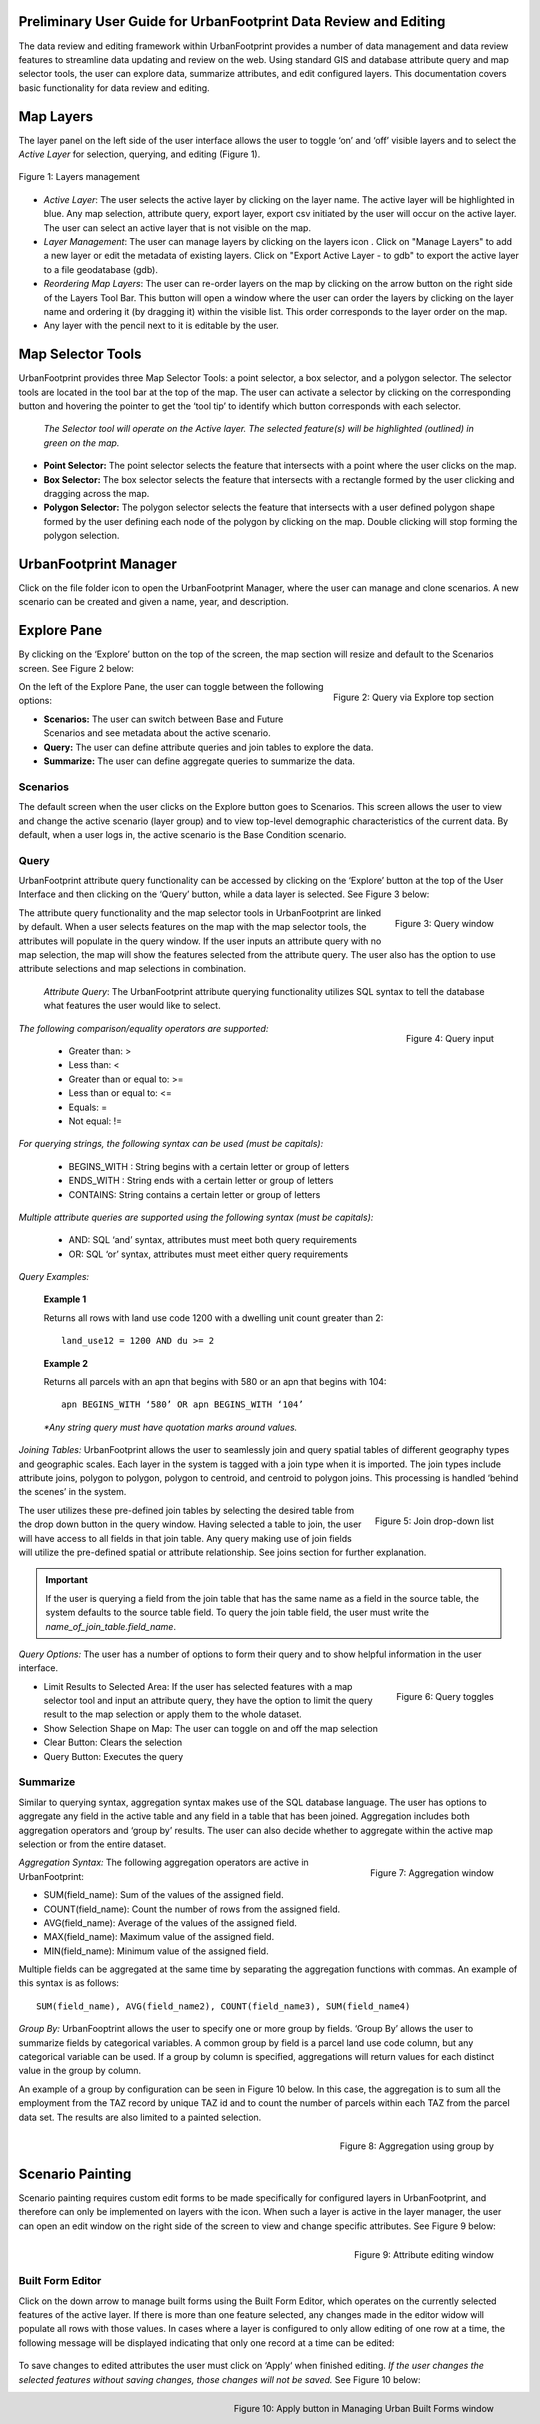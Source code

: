 .. figure:: images/uf_logo.png
    :scale: 25
    :align: center    

Preliminary User Guide for UrbanFootprint Data Review and Editing
=================================================================

.. |pencil_icon| image:: images/layers_editable.png
.. |arrow_icon| image:: images/reorder_arrow.png
.. |layers_icon| image:: images/layers.png

The data review and editing framework within UrbanFootprint provides a number of data management and data review features to streamline data updating and review on the web. Using standard GIS and database attribute query and map selector tools, the user can explore data, summarize attributes, and edit configured layers. This documentation covers basic functionality for data review and editing.

Map Layers
==========

The layer panel on the left side of the user interface allows the user to toggle ‘on’ and ‘off’ visible layers and to select the *Active Layer* for selection, querying, and editing (Figure 1).

.. figure:: images/layers_management.png
    :alt: layer management
    :align: center
    
    Figure 1: Layers management
    
+ *Active Layer*: The user selects the active layer by clicking on the layer name. The active layer will be highlighted in blue. Any map selection, attribute query, export layer, export csv initiated by the user will occur on the active layer. The user can select an active layer that is not visible on the map. 

+ *Layer Management*: The user can manage layers by clicking on the layers icon |layers_icon|. Click on "Manage Layers" to add a new layer or edit the metadata of existing layers. Click on "Export Active Layer - to gdb" to export the active layer to a file geodatabase (gdb).

+ *Reordering Map Layers*: The user can re-order layers on the map by clicking on the arrow button |arrow_icon| on the right side of the Layers Tool Bar. This button will open a window where the user can order the layers by clicking on the layer name and ordering it (by dragging it) within the visible list. This order corresponds to the layer order on the map.

+ Any layer with the pencil |pencil_icon| next to it is editable by the user.

Map Selector Tools
==================

.. |point_selector_icon| image:: images/point_selector.png
.. |box_selector_icon| image:: images/box_selector.png
.. |polygon_selector_icon| image:: images/polygon_selector.png

UrbanFootprint provides three Map Selector Tools: a point selector, a box selector, and a polygon selector. The selector tools are located in the tool bar at the top of the map. The user can activate a selector by clicking on the corresponding button and hovering the pointer to get the ‘tool tip’ to identify which button corresponds with each selector.

.. figure:: images/selector_tools.png

 *The Selector tool will operate on the Active layer. The selected feature(s) will be highlighted (outlined) in green on the map.*

+ |point_selector_icon| **Point Selector:** The point selector selects the feature that intersects with a point where the user clicks on the map. 
+ |box_selector_icon| **Box Selector:** The box selector selects the feature that intersects with a rectangle formed by the user clicking and dragging across the map.
+ |polygon_selector_icon| **Polygon Selector:** The polygon selector selects the feature that intersects with a user defined polygon shape formed by the user defining each node of the polygon by clicking on the map. Double clicking will stop forming the polygon selection.

UrbanFootprint Manager
======================

.. |folder_icon| image:: images/folder.png

Click on the file folder icon |folder_icon| to open the UrbanFootprint Manager, where the user can manage and clone scenarios.  A new scenario can be created and given a name, year, and description.

Explore Pane
============

.. |explore_tab| image:: images/explore_tab.png
.. |explore_options| image:: images/explore_options.png
.. |scenarios_icon| image:: images/scenarios.png
.. |query_icon| image:: images/query.png
.. |summarize_icon| image:: images/summarize.png

By clicking on the ‘Explore’ button |explore_tab| on the top of the screen, the map section will resize and default to the Scenarios screen. See Figure 2 below:

.. figure:: images/query_via_explore.png
    :alt: query via explore top section
    :align: right
    
    Figure 2: Query via Explore top section

On the left of the Explore Pane, the user can toggle between the following options: |explore_options|

+ |scenarios_icon| **Scenarios:** The user can switch between Base and Future Scenarios and see metadata about the active scenario.
+ |query_icon| **Query:** The user can define attribute queries and join tables to explore the data.
+ |summarize_icon| **Summarize:** The user can define aggregate queries to summarize the data.

Scenarios
---------
The default screen when the user clicks on the Explore button goes to Scenarios. This screen allows the user to view and change the active scenario (layer group) and to view top-level demographic characteristics of the current data. By default, when a user logs in, the active scenario is the Base Condition scenario.

Query
-----
UrbanFootprint attribute query functionality can be accessed by clicking on the ‘Explore’ button at the top of the User Interface and then clicking on the ‘Query’ button, while a data layer is selected. See Figure 3 below:

.. figure:: images/query_window.png
    :alt: query window
    :align: right
    
    Figure 3: Query window

The attribute query functionality and the map selector tools in UrbanFootprint are linked by default. When a user selects features on the map with the map selector tools, the attributes will populate in the query window. If the user inputs an attribute query with no map selection, the map will show the features selected from the attribute query. The user also has the option to use attribute selections and map selections in combination.

 *Attribute Query*: The UrbanFootprint attribute querying functionality utilizes SQL syntax to tell the database what features the user would like to select.

.. figure:: images/query_input.png
    :alt: query input
    :align: right
    
    Figure 4: Query input

*The following comparison/equality operators are supported:*
 
 + Greater than: > 
 + Less than: <
 + Greater than or equal to: >=
 + Less than or equal to: <=
 + Equals: =
 + Not equal: !=

*For querying strings, the following syntax can be used (must be capitals):*

 + BEGINS_WITH : String begins with a certain letter or group of letters
 + ENDS_WITH : String ends with a certain letter or group of letters
 + CONTAINS: String contains a certain letter or group of letters

*Multiple attribute queries are supported using the following syntax (must be capitals):*

 + AND: SQL ‘and’ syntax, attributes must meet both query requirements
 + OR: SQL ‘or’ syntax, attributes must meet either query requirements

*Query Examples:*

 **Example 1**

 Returns all rows with land use code 1200 with a dwelling unit count greater than 2::

    land_use12 = 1200 AND du >= 2

 **Example 2**

 Returns all parcels with an apn that begins with 580 or an apn that begins with 104::

    apn BEGINS_WITH ‘580’ OR apn BEGINS_WITH ‘104’

 *\*Any string query must have quotation marks around values.*

*Joining Tables:* UrbanFootprint allows the user to seamlessly join and query spatial tables of different geography types and geographic scales. Each layer in the system is tagged with a join type when it is imported. The join types include attribute joins, polygon to polygon, polygon to centroid, and centroid to polygon joins. This processing is handled ‘behind the scenes’ in the system.

.. figure:: images/join_dropdown.png
    :alt: join drop down list
    :align: right
    
    Figure 5: Join drop-down list
    
The user utilizes these pre-defined join tables by selecting the desired table from the drop down button in the query window. Having selected a table to join, the user will have access to all fields in that join table. Any query making use of join fields will utilize the pre-defined spatial or attribute relationship. See joins section for further explanation. 

.. IMPORTANT::
    If the user is querying a field from the join table that has the same name as a field in the source table, the system defaults to the source table field. To query the join table field, the user must write the *name_of_join_table.field_name*.

*Query Options:* The user has a number of options to form their query and to show helpful information in the user interface.

.. figure:: images/query_toggles.png
    :alt: query toggles
    :align: right
    
    Figure 6: Query toggles
 
+ Limit Results to Selected Area: If the user has selected features with a map selector tool and input an attribute query, they have the option to limit the query result to the map selection or apply them to the whole dataset.
+ Show Selection Shape on Map: The user can toggle on and off the map selection
+ Clear Button: Clears the selection
+ Query Button: Executes the query

Summarize
---------
Similar to querying syntax, aggregation syntax makes use of the SQL database language. The user has options to aggregate any field in the active table and any field in a table that has been joined. Aggregation includes both aggregation operators and ‘group by’ results. The user can also decide whether to aggregate within the active map selection or from the entire dataset.

.. figure:: images/aggregation_window.png
    :alt: aggregation window
    :align: right
    
    Figure 7: Aggregation window

*Aggregation Syntax:* The following aggregation operators are active in UrbanFootprint:

- SUM(field_name): Sum of the values of the assigned field.
- COUNT(field_name): Count the number of rows from the assigned field.
- AVG(field_name): Average of the values of the assigned field. 
- MAX(field_name): Maximum value of the assigned field. 
- MIN(field_name): Minimum value of the assigned field. 

Multiple fields can be aggregated at the same time by separating the aggregation functions with commas. An example of this syntax is as follows::

    SUM(field_name), AVG(field_name2), COUNT(field_name3), SUM(field_name4)

*Group By:* UrbanFooptrint allows the user to specify one or more group by fields. ‘Group By’ allows the user to summarize fields by categorical variables. A common group by field is a parcel land use code column, but any categorical variable can be used. If a group by column is specified, aggregations will return values for each distinct value in the group by column. 

An example of a group by configuration can be seen in Figure 10 below. In this case, the aggregation is to sum all the employment from the TAZ record by unique TAZ id and to count the number of parcels within each TAZ from the parcel data set. The results are also limited to a painted selection.

.. figure:: images/aggregation_groupby.png
    :alt: aggregation using group by
    :align: right
    
    Figure 8: Aggregation using group by

Scenario Painting
=================

.. |apply_button| image:: images/apply.png

Scenario painting requires custom edit forms to be made specifically for configured layers in UrbanFootprint, and therefore can only be implemented on layers with the |pencil_icon| icon. When such a layer is active in the layer manager, the user can open an edit window on the right side of the screen to view and change specific attributes. See Figure 9 below:

.. figure:: images/attribute_edit_window.png
    :alt: attribute editing window
    :align: right
    
    Figure 9: Attribute editing window

Built Form Editor
-----------------

.. |down_arrow| image:: images/down_arrow.png

Click on the down arrow |down_arrow| to manage built forms using the Built Form Editor, which operates on the currently selected features of the active layer. If there is more than one feature selected, any changes made in the editor widow will populate all rows with those values. In cases where a layer is configured to only allow editing of one row at a time, the following message will be displayed indicating that only one record at a time can be edited:

.. figure:: images/one_record.png
    :align: center
    
To save changes to edited attributes the user must click on ‘Apply‘ |apply_button| when finished editing. *If the user changes the selected features without saving changes, those changes will not be saved.* See Figure 10 below:

.. figure:: images/built_forms_window.png
    :alt: save button in managing built forms window
    :align: right
    
    Figure 10: Apply button in Managing Urban Built Forms window
